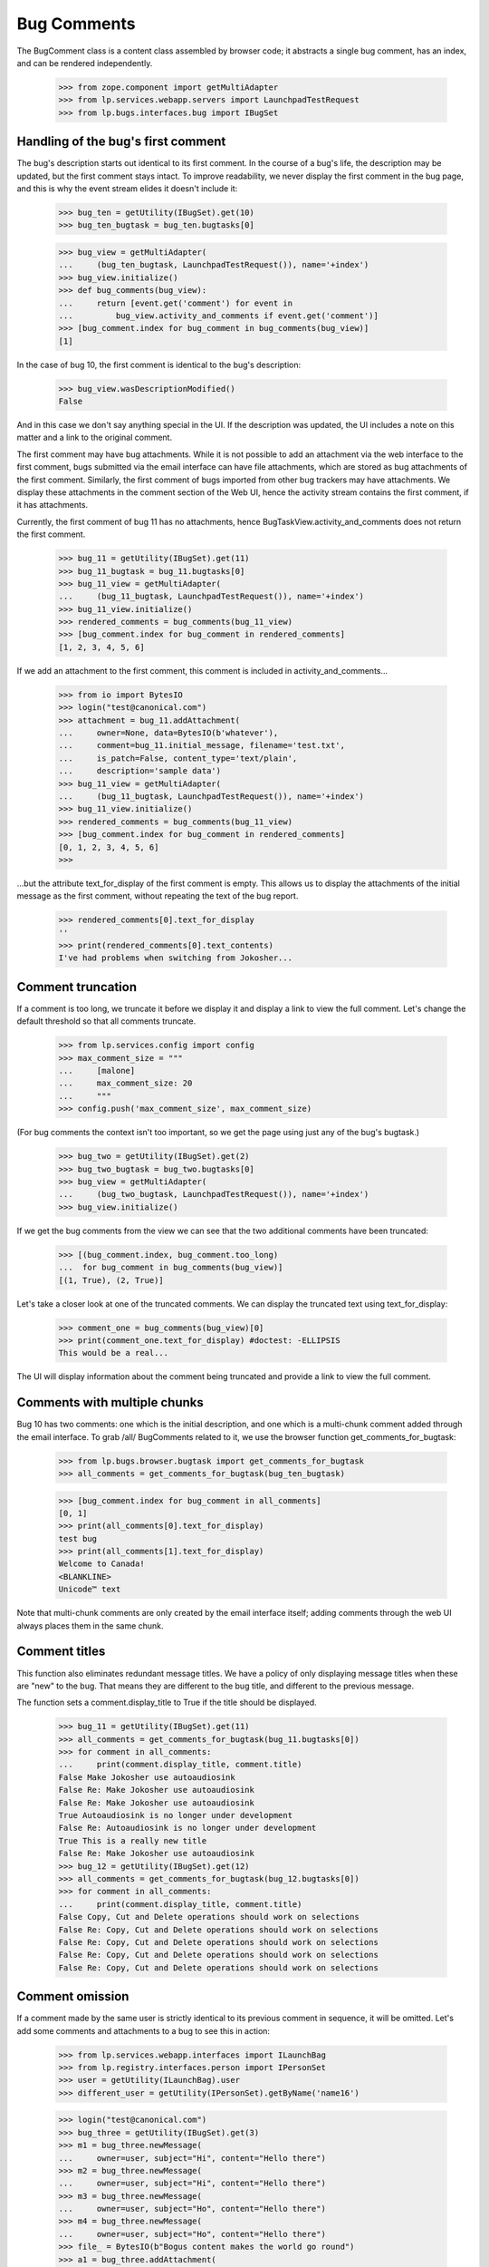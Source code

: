 Bug Comments
############

The BugComment class is a content class assembled by browser code; it
abstracts a single bug comment, has an index, and can be rendered
independently.

    >>> from zope.component import getMultiAdapter
    >>> from lp.services.webapp.servers import LaunchpadTestRequest
    >>> from lp.bugs.interfaces.bug import IBugSet


Handling of the bug's first comment
===================================

The bug's description starts out identical to its first comment. In the course
of a bug's life, the description may be updated, but the first comment stays
intact. To improve readability, we never display the first comment in the bug
page, and this is why the event stream elides it doesn't include it:

    >>> bug_ten = getUtility(IBugSet).get(10)
    >>> bug_ten_bugtask = bug_ten.bugtasks[0]

    >>> bug_view = getMultiAdapter(
    ...     (bug_ten_bugtask, LaunchpadTestRequest()), name='+index')
    >>> bug_view.initialize()
    >>> def bug_comments(bug_view):
    ...     return [event.get('comment') for event in
    ...         bug_view.activity_and_comments if event.get('comment')]
    >>> [bug_comment.index for bug_comment in bug_comments(bug_view)]
    [1]

In the case of bug 10, the first comment is identical to the bug's
description:

    >>> bug_view.wasDescriptionModified()
    False

And in this case we don't say anything special in the UI. If the description
was updated, the UI includes a note on this matter and a link to the original
comment.

The first comment may have bug attachments. While it is not possible
to add an attachment via the web interface to the first comment, bugs
submitted via the email interface can have file attachments, which are
stored as bug attachments of the first comment. Similarly, the first
comment of bugs imported from other bug trackers may have attachments.
We display these attachments in the comment section of the Web UI,
hence the activity stream contains the first comment, if it has attachments.

Currently, the first comment of bug 11 has no attachments, hence
BugTaskView.activity_and_comments does not return the
first comment.

    >>> bug_11 = getUtility(IBugSet).get(11)
    >>> bug_11_bugtask = bug_11.bugtasks[0]
    >>> bug_11_view = getMultiAdapter(
    ...     (bug_11_bugtask, LaunchpadTestRequest()), name='+index')
    >>> bug_11_view.initialize()
    >>> rendered_comments = bug_comments(bug_11_view)
    >>> [bug_comment.index for bug_comment in rendered_comments]
    [1, 2, 3, 4, 5, 6]

If we add an attachment to the first comment, this comment is included
in activity_and_comments...

    >>> from io import BytesIO
    >>> login("test@canonical.com")
    >>> attachment = bug_11.addAttachment(
    ...     owner=None, data=BytesIO(b'whatever'),
    ...     comment=bug_11.initial_message, filename='test.txt',
    ...     is_patch=False, content_type='text/plain',
    ...     description='sample data')
    >>> bug_11_view = getMultiAdapter(
    ...     (bug_11_bugtask, LaunchpadTestRequest()), name='+index')
    >>> bug_11_view.initialize()
    >>> rendered_comments = bug_comments(bug_11_view)
    >>> [bug_comment.index for bug_comment in rendered_comments]
    [0, 1, 2, 3, 4, 5, 6]
    >>>

...but the attribute text_for_display of the first comment is empty.
This allows us to display the attachments of the initial message
as the first comment, without repeating the text of the bug report.

    >>> rendered_comments[0].text_for_display
    ''
    >>> print(rendered_comments[0].text_contents)
    I've had problems when switching from Jokosher...


Comment truncation
==================

If a comment is too long, we truncate it before we display it and
display a link to view the full comment. Let's change the default
threshold so that all comments truncate.

    >>> from lp.services.config import config
    >>> max_comment_size = """
    ...     [malone]
    ...     max_comment_size: 20
    ...     """
    >>> config.push('max_comment_size', max_comment_size)

(For bug comments the context isn't too important, so we get the page using
just any of the bug's bugtask.)

    >>> bug_two = getUtility(IBugSet).get(2)
    >>> bug_two_bugtask = bug_two.bugtasks[0]
    >>> bug_view = getMultiAdapter(
    ...     (bug_two_bugtask, LaunchpadTestRequest()), name='+index')
    >>> bug_view.initialize()

If we get the bug comments from the view we can see that the two additional
comments have been truncated:

    >>> [(bug_comment.index, bug_comment.too_long)
    ...  for bug_comment in bug_comments(bug_view)]
    [(1, True), (2, True)]

Let's take a closer look at one of the truncated comments. We can
display the truncated text using text_for_display:

    >>> comment_one = bug_comments(bug_view)[0]
    >>> print(comment_one.text_for_display) #doctest: -ELLIPSIS
    This would be a real...

The UI will display information about the comment being truncated and
provide a link to view the full comment.


Comments with multiple chunks
=============================

Bug 10 has two comments: one which is the initial description, and one
which is a multi-chunk comment added through the email interface. To grab
/all/ BugComments related to it, we use the browser function
get_comments_for_bugtask:

    >>> from lp.bugs.browser.bugtask import get_comments_for_bugtask
    >>> all_comments = get_comments_for_bugtask(bug_ten_bugtask)

    >>> [bug_comment.index for bug_comment in all_comments]
    [0, 1]
    >>> print(all_comments[0].text_for_display)
    test bug
    >>> print(all_comments[1].text_for_display)
    Welcome to Canada!
    <BLANKLINE>
    Unicode™ text

Note that multi-chunk comments are only created by the email interface
itself; adding comments through the web UI always places them in the
same chunk.


Comment titles
==============

This function also eliminates redundant message titles. We have a policy of
only displaying message titles when these are "new" to the bug. That means
they are different to the bug title, and different to the previous message.

The function sets a comment.display_title to True if the title should be
displayed.

    >>> bug_11 = getUtility(IBugSet).get(11)
    >>> all_comments = get_comments_for_bugtask(bug_11.bugtasks[0])
    >>> for comment in all_comments:
    ...     print(comment.display_title, comment.title)
    False Make Jokosher use autoaudiosink
    False Re: Make Jokosher use autoaudiosink
    False Re: Make Jokosher use autoaudiosink
    True Autoaudiosink is no longer under development
    False Re: Autoaudiosink is no longer under development
    True This is a really new title
    False Re: Make Jokosher use autoaudiosink
    >>> bug_12 = getUtility(IBugSet).get(12)
    >>> all_comments = get_comments_for_bugtask(bug_12.bugtasks[0])
    >>> for comment in all_comments:
    ...     print(comment.display_title, comment.title)
    False Copy, Cut and Delete operations should work on selections
    False Re: Copy, Cut and Delete operations should work on selections
    False Re: Copy, Cut and Delete operations should work on selections
    False Re: Copy, Cut and Delete operations should work on selections
    False Re: Copy, Cut and Delete operations should work on selections


Comment omission
================

If a comment made by the same user is strictly identical to its previous
comment in sequence, it will be omitted. Let's add some comments and
attachments to a bug to see this in action:

    >>> from lp.services.webapp.interfaces import ILaunchBag
    >>> from lp.registry.interfaces.person import IPersonSet
    >>> user = getUtility(ILaunchBag).user
    >>> different_user = getUtility(IPersonSet).getByName('name16')

    >>> login("test@canonical.com")
    >>> bug_three = getUtility(IBugSet).get(3)
    >>> m1 = bug_three.newMessage(
    ...     owner=user, subject="Hi", content="Hello there")
    >>> m2 = bug_three.newMessage(
    ...     owner=user, subject="Hi", content="Hello there")
    >>> m3 = bug_three.newMessage(
    ...     owner=user, subject="Ho", content="Hello there")
    >>> m4 = bug_three.newMessage(
    ...     owner=user, subject="Ho", content="Hello there")
    >>> file_ = BytesIO(b"Bogus content makes the world go round")
    >>> a1 = bug_three.addAttachment(
    ...     owner=user, data=file_, description="Ho",
    ...     filename="munchy", comment="Hello there")
    >>> m6 = bug_three.newMessage(
    ...     owner=user, subject="Ho", content="Hello there")
    >>> m7 = bug_three.newMessage(
    ...     owner=different_user, subject="Ho", content="Hello there")
    >>> bug_three.messages.count()
    8

Now checking what gets displayed. m2 and m4 should be omitted, as they are
identical to the comment that precedes them in order; Although m7 is identical
to its preceding comment, it was made by a different user so it shouldn't be
hidden.

    >>> bug_three_bugtask = bug_three.bugtasks[0]
    >>> bug_view = getMultiAdapter(
    ...     (bug_three_bugtask, LaunchpadTestRequest()), name='+index')
    >>> bug_view.initialize()
    >>> for c in bug_comments(bug_view):
    ...     print("%d: '%s', '%s'" % (c.index, c.title, c.text_for_display))
    1: 'Hi', 'Hello there'
    3: 'Ho', 'Hello there'
    5: 'Ho', 'Hello there'
    6: 'Ho', 'Hello there'
    7: 'Ho', 'Hello there'


Bugs with lots of comments
==========================

BugTaskView has another property for helping render bugs with lots of
comments: visible_comments_truncated_for_display.

This is normally false, but for bugs with lots of comments, the
visible_comments_truncated_for_display property becomes True and the activity
stream has the middle comments elided.

The configuration keys comments_list_max_length,
comments_list_truncate_oldest_to, and comments_list_truncate_newest_to
control the thresholds. If there are more comments than
comments_list_max_length, the list is truncated to show the oldest and
newest bugs, with a visual break in between.

    >>> from lp.services.config import config
    >>> config.push('malone', '''
    ... [malone]
    ... comments_list_max_length: 10
    ... comments_list_truncate_oldest_to: 3
    ... comments_list_truncate_newest_to: 5
    ... ''')

We'll create an example bug with 9 comments.

    >>> import itertools
    >>> from lp.bugs.interfaces.bugmessage import (
    ...     IBugMessageSet)

    >>> comment_counter = itertools.count(1)
    >>> def add_comments(bug, how_many):
    ...     bug_message_set = getUtility(IBugMessageSet)
    ...     for i in range(how_many):
    ...         num = next(comment_counter)
    ...         bug_message_set.createMessage(
    ...             "Comment %d" % num, bug, bug.owner,
    ...             "Something or other #%d" % num)

    >>> bug = factory.makeBug()
    >>> add_comments(bug, 9)

If we create a view for this, we can see that truncation is disabled.

    >>> bug_view = getMultiAdapter(
    ...     (bug.default_bugtask, LaunchpadTestRequest()), name='+index')
    >>> bug_view.initialize()
    >>> bug_view.visible_comments_truncated_for_display
    False

Add two more comments, and the list will be truncated to only 8 total.

    >>> add_comments(bug, 2)

    >>> bug_view = getMultiAdapter(
    ...     (bug.default_bugtask, LaunchpadTestRequest()), name='+index')
    >>> bug_view.initialize()

    >>> bug_view.visible_comments_truncated_for_display
    True
    >>> bug_view.visible_initial_comments
    3
    >>> bug_view.visible_recent_comments
    5

The display of all comments can be requested with a form parameter.

    >>> request = LaunchpadTestRequest(form={'comments': 'all'})
    >>> bug_view = getMultiAdapter(
    ...     (bug.default_bugtask, request), name='+index')
    >>> bug_view.initialize()

    >>> bug_view.visible_comments_truncated_for_display
    False

Restore the configuration to its previous setting.

    >>> config.pop('malone')
    (...)


Wrapping up
===========

Be nice and restore the comment size to what it was originally.

    >>> config_data = config.pop('max_comment_size')


Displaying BugComments with activity
====================================

Comments are often made when a user makes a change to a bug, for example
setting the bug's status. The BugComment class has a property, activity,
which can hold a list of BugActivityItems associated with a comment (see
doc/bugactivity.rst for details of the BugActivityItem class).

    >>> from lp.bugs.browser.bugcomment import BugComment
    >>> from lp.bugs.browser.bugtask import BugActivityItem
    >>> from lp.bugs.interfaces.bugactivity import IBugActivitySet

    >>> user = factory.makePerson(displayname="Arthur Dent")
    >>> message = factory.makeMessage(
    ...     content="Comment content", owner=user)
    >>> bug_task = factory.makeBugTask(owner=user)
    >>> activity = getUtility(IBugActivitySet).new(
    ...     bug=bug_task.bug, whatchanged='malone: status',
    ...     oldvalue='New', newvalue='Confirmed',
    ...     person=user, datechanged=message.datecreated)
    >>> activity_item = BugActivityItem(activity)

    >>> bug_comment = BugComment(
    ...     index=0, message=message, bugtask=bug_task,
    ...     activity=[activity_item])

    >>> for activity in bug_comment.activity:
    ...     print("%s: %s" % (
    ...         activity.change_summary, activity.change_details))
    status: New &#8594; Confirmed

The activity will be inserted into the footer of the comment. If a
BugComment has some activity associated with it, it's show_activity
property will be True.

    >>> bug_comment.show_activity
    True

    >>> bug_comment.activity = []
    >>> bug_comment.show_activity
    False

BugComment.show_activity will also be True if a BugWatch is associated
with the comment.

    >>> bug_comment.bugwatch = factory.makeBugWatch()
    >>> bug_comment.show_activity
    True


Comment attachments
===================

Attachments are provided in the properties BugComment.patches and
BugComment.attachments. The latter provides only those attachments
not included in BugComment.patches.

    >>> bug_task = factory.makeBugTask(owner=user)
    >>> bug = bug_task.bug
    >>> attachment_1 = bug.addAttachment(
    ...     owner=None, data=BytesIO(b'whatever'),
    ...     comment=bug.initial_message, filename='file1',
    ...     is_patch=False, content_type='text/plain',
    ...     description='sample data 1')
    >>> attachment_2 = bug.addAttachment(
    ...     owner=None, data=BytesIO(b'whatever'),
    ...     comment=bug.initial_message, filename='file2',
    ...     is_patch=False, content_type='text/plain',
    ...     description='sample data 2')
    >>> patch_1 = bug.addAttachment(
    ...     owner=None, data=BytesIO(b'whatever'),
    ...     comment=bug.initial_message, filename='patch1',
    ...     is_patch=True, content_type='text/plain',
    ...     description='patch 1')
    >>> patch_2 = bug.addAttachment(
    ...     owner=None, data=BytesIO(b'whatever'),
    ...     comment=bug.initial_message, filename='patch2',
    ...     is_patch=True, content_type='text/plain',
    ...     description='patch 2')
    >>> bug_view = getMultiAdapter(
    ...     (bug_task, LaunchpadTestRequest()), name='+index')
    >>> bug_view.initialize()

    >>> bug_comment = bug_view.comments[0]
    >>> for attachment in bug_comment.bugattachments:
    ...     print(attachment.title, attachment.type.title)
    sample data 1 Unspecified
    sample data 2 Unspecified
    >>> for patch in bug_comment.patches:
    ...     print(patch.title, patch.type.title)
    patch 1 Patch
    patch 2 Patch
